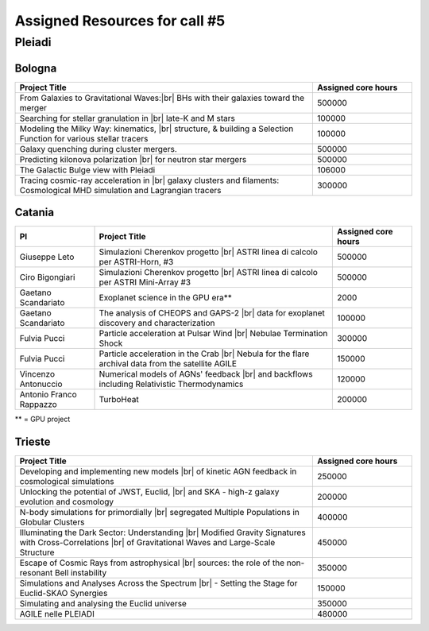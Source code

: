 Assigned Resources for call #5
==============================

*********
Pleiadi
*********

.. raw:: html

   <h3> Resouces available from  01/03/2025  to  01/09/2025 </h3>
   

Bologna 
^^^^^^^^^^^^^^^^^^^^^^
.. table::
  :width: 100%
  :widths: 3 1

  =========================================================================================================================    ======================  
  Project Title                                                                                                                  Assigned core hours 
  =========================================================================================================================    ======================  
  From Galaxies to Gravitational Waves:|br| BHs with their galaxies  toward the merger                                                 500000
  Searching for stellar granulation in |br| late-K and M stars                                                                          100000
  Modeling the Milky Way: kinematics, |br| structure, & building a Selection Function for various stellar tracers                       100000
  Galaxy quenching during cluster mergers.                                                                                              500000
  Predicting kilonova polarization |br| for neutron star mergers                                                                        500000
  The Galactic Bulge view with Pleiadi                                                                                                  106000
  Tracing cosmic-ray acceleration in |br| galaxy clusters and filaments: Cosmological MHD simulation and Lagrangian tracers              300000
  =========================================================================================================================    ======================
   

.. |br| raw:: html

     <br>

Catania
^^^^^^^^^^^^^^^^^^^^^^
.. table::
  :width: 100%
  :widths: 1 3 1

  ========================= ===============================================================================================================  ====================
  PI                        Project Title                                                                                                     Assigned core hours 
  ========================= ===============================================================================================================  ====================  
  Giuseppe Leto             Simulazioni Cherenkov progetto |br| ASTRI linea di calcolo per ASTRI-Horn, #3                                       500000
  Ciro Bigongiari           Simulazioni Cherenkov progetto |br| ASTRI linea di calcolo per ASTRI Mini-Array #3                                   500000
  Gaetano Scandariato       Exoplanet science in the GPU era**                                                                                  2000
  Gaetano Scandariato       The analysis of CHEOPS and GAPS-2 |br| data for exoplanet discovery and characterization                            100000
  Fulvia Pucci              Particle acceleration at Pulsar Wind |br| Nebulae Termination Shock                                                 300000
  Fulvia Pucci              Particle acceleration in the Crab |br| Nebula for the flare archival data from the satellite AGILE                  150000
  Vincenzo Antonuccio       Numerical models of AGNs' feedback |br| and backflows including Relativistic   Thermodynamics                       120000
  Antonio Franco Rappazzo   TurboHeat                                                                                                           200000
  ========================= ===============================================================================================================  ====================

** = GPU project

.. |br| raw:: html

     <br>

Trieste 
^^^^^^^^^^^^^^^^^^^^^^
.. table::
  :width: 100%
  :widths: 3 1

  ==========================================================================================================================================================   ====================
  Project Title                                                                                                                                                 Assigned core hours  
  ==========================================================================================================================================================   ====================  
  Developing and implementing new models |br| of kinetic AGN feedback in cosmological simulations                                                                   250000
  Unlocking the potential of JWST, Euclid, |br| and SKA - high-z galaxy evolution  and cosmology                                                                     200000
  N-body simulations for primordially |br| segregated Multiple Populations in Globular Clusters                                                                      400000
  Illuminating the Dark Sector: Understanding |br| Modified Gravity Signatures with Cross-Correlations |br| of Gravitational Waves and Large-Scale Structure         450000
  Escape of Cosmic Rays from astrophysical |br| sources: the role of the non-resonant Bell instability                                                               350000
  Simulations and Analyses Across the Spectrum |br| - Setting the Stage for Euclid-SKAO Synergies                                                                    150000
  Simulating and analysing the Euclid universe                                                                                                                      350000
  AGILE nelle PLEIADI                                                                                                                                               480000
  ==========================================================================================================================================================   ====================  
  
.. |br| raw:: html


